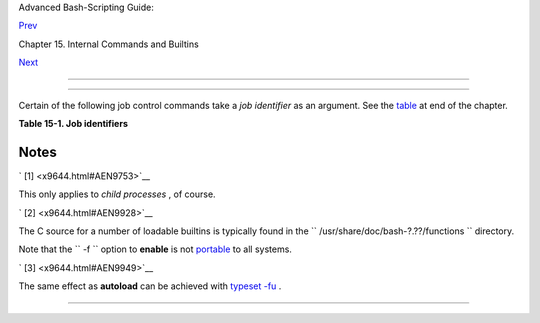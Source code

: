 .. raw:: html

   <div class="NAVHEADER">

.. raw:: html

   <table border="0" cellpadding="0" cellspacing="0" summary="Header navigation table" width="100%">

.. raw:: html

   <tr>

.. raw:: html

   <th align="center" colspan="3">

Advanced Bash-Scripting Guide:

.. raw:: html

   </th>

.. raw:: html

   </tr>

.. raw:: html

   <tr>

.. raw:: html

   <td align="left" valign="bottom" width="10%">

`Prev <internal.html>`__

.. raw:: html

   </td>

.. raw:: html

   <td align="center" valign="bottom" width="80%">

Chapter 15. Internal Commands and Builtins

.. raw:: html

   </td>

.. raw:: html

   <td align="right" valign="bottom" width="10%">

`Next <external.html>`__

.. raw:: html

   </td>

.. raw:: html

   </tr>

.. raw:: html

   </table>

--------------

.. raw:: html

   </div>

.. raw:: html

   <div class="SECT1">

  15.1. Job Control Commands
===========================

Certain of the following job control commands take a *job identifier* as
an argument. See the `table <x9644.html#JOBIDTABLE>`__ at end of the
chapter.

.. raw:: html

   <div class="VARIABLELIST">

 **jobs**
    Lists the jobs running in the background, giving the *job number* .
    Not as useful as `ps <system.html#PPSSREF>`__ .

    .. raw:: html

       <div class="NOTE">

    +--------------+--------------+--------------+--------------+--------------+--------------+
    | |Note|       |
    | It is all    |
    | too easy to  |
    | confuse      |
    | *jobs* and   |
    | *processes*  |
    | . Certain    |
    | `builtins <i |
    | nternal.html |
    | #BUILTINREF> |
    | `__          |
    | , such as    |
    | **kill** ,   |
    | **disown** , |
    | and **wait** |
    | accept       |
    | either a job |
    | number or a  |
    | process      |
    | number as an |
    | argument.    |
    | The          |
    | `fg <x9644.h |
    | tml#FGREF>`_ |
    | _            |
    | ,            |
    | `bg <x9644.h |
    | tml#BGREF>`_ |
    | _            |
    | and **jobs** |
    | commands     |
    | accept only  |
    | a job        |
    | number.      |
    |              |
    | +----------- |
    | ------------ |
    | ---+-------- |
    | ------------ |
    | ------+----- |
    | ------------ |
    | ---------+   |
    | | .. code::  |
    | SCREEN       |
    |    |         |
    | |            |
    |              |
    |    |         |
    | |     bash$  |
    | sleep 100 &  |
    |    |         |
    | |     [1] 13 |
    | 84           |
    |    |         |
    | |            |
    |              |
    |    |         |
    | |     bash $ |
    |  jobs        |
    |    |         |
    | |     [1]+   |
    | Running      |
    |    |         |
    | |            |
    | sleep 100 &  |
    |    |         |
    |              |
    |              |
    |              |
    | +----------- |
    | ------------ |
    | ---+-------- |
    | ------------ |
    | ------+----- |
    | ------------ |
    | ---------+   |
    |              |
    |  "1" is the  |
    | job number   |
    | (jobs are    |
    | maintained   |
    | by the       |
    | current      |
    | shell).      |
    | "1384" is    |
    | the          |
    | `PID <intern |
    | alvariables. |
    | html#PPIDREF |
    | >`__         |
    | or *process  |
    | ID number*   |
    | (processes   |
    | are          |
    | maintained   |
    | by the       |
    | system). To  |
    | kill this    |
    | job/process, |
    | either a     |
    | **kill %1**  |
    | or a **kill  |
    | 1384**       |
    | works.       |
    |              |
    | *Thanks,     |
    | S.C.*        |
    +--------------+--------------+--------------+--------------+--------------+--------------+

    .. raw:: html

       </div>

 **disown**
    Remove job(s) from the shell's table of active jobs.

 **fg** , **bg**
    The **fg** command switches a job running in the background into the
    foreground. The **bg** command restarts a suspended job, and runs it
    in the background. If no job number is specified, then the **fg** or
    **bg** command acts upon the currently running job.

 **wait**
    Suspend script execution until all jobs running in background have
    terminated, or until the job number or process ID specified as an
    option terminates. Returns the `exit
    status <exit-status.html#EXITSTATUSREF>`__ of waited-for command.

    You may use the **wait** command to prevent a script from exiting
    before a background job finishes executing (this would create a
    dreaded `orphan process <x9644.html#ZOMBIEREF>`__ ).

    .. raw:: html

       <div class="EXAMPLE">

    **Example 15-26. Waiting for a process to finish before proceeding**

    +--------------------------+--------------------------+--------------------------+
    | .. code:: PROGRAMLISTING |
    |                          |
    |     #!/bin/bash          |
    |                          |
    |     ROOT_UID=0   # Only  |
    | users with $UID 0 have r |
    | oot privileges.          |
    |     E_NOTROOT=65         |
    |     E_NOPARAMS=66        |
    |                          |
    |     if [ "$UID" -ne "$RO |
    | OT_UID" ]                |
    |     then                 |
    |       echo "Must be root |
    |  to run this script."    |
    |       # "Run along kid,  |
    | it's past your bedtime." |
    |       exit $E_NOTROOT    |
    |     fi                   |
    |                          |
    |     if [ -z "$1" ]       |
    |     then                 |
    |       echo "Usage: `base |
    | name $0` find-string"    |
    |       exit $E_NOPARAMS   |
    |     fi                   |
    |                          |
    |                          |
    |     echo "Updating 'loca |
    | te' database..."         |
    |     echo "This may take  |
    | a while."                |
    |     updatedb /usr &      |
    | # Must be run as root.   |
    |                          |
    |     wait                 |
    |     # Don't run the rest |
    |  of the script until 'up |
    | datedb' finished.        |
    |     # You want the the d |
    | atabase updated before l |
    | ooking up the file name. |
    |                          |
    |     locate $1            |
    |                          |
    |     #  Without the 'wait |
    | ' command, in the worse  |
    | case scenario,           |
    |     #+ the script would  |
    | exit while 'updatedb' wa |
    | s still running,         |
    |     #+ leaving it as an  |
    | orphan process.          |
    |                          |
    |     exit 0               |
                              
    +--------------------------+--------------------------+--------------------------+

    .. raw:: html

       </div>

    Optionally, **wait** can take a *job identifier* as an argument, for
    example, ``                   wait%1                 `` or
    ``                   wait                 $PPID                 `` .
    ` [1]  <x9644.html#FTN.AEN9753>`__ See the `job id
    table <x9644.html#JOBIDTABLE>`__ .

    .. raw:: html

       <div class="TIP">

    +---------+---------+---------+---------+---------+---------+---------+---------+---------+---------+
    | |Tip|   |
    | Within  |
    | a       |
    | script, |
    | running |
    | a       |
    | command |
    | in the  |
    | backgro |
    | und     |
    | with an |
    | ampersa |
    | nd      |
    | (&) may |
    | cause   |
    | the     |
    | script  |
    | to hang |
    | until   |
    | **ENTER |
    | **      |
    | is hit. |
    | This    |
    | seems   |
    | to      |
    | occur   |
    | with    |
    | command |
    | s       |
    | that    |
    | write   |
    | to      |
    | ``      |
    |         |
    |  stdout |
    |         |
    |      `` |
    | . It    |
    | can be  |
    | a major |
    | annoyan |
    | ce.     |
    |         |
    | +------ |
    | ------- |
    | ------- |
    | ------+ |
    | ------- |
    | ------- |
    | ------- |
    | -----+- |
    | ------- |
    | ------- |
    | ------- |
    | ----+   |
    | | .. co |
    | de:: PR |
    | OGRAMLI |
    | STING | |
    | |       |
    |         |
    |         |
    |       | |
    | |     # |
    | !/bin/b |
    | ash     |
    |       | |
    | |     # |
    |  test.s |
    | h       |
    |       | |
    | |       |
    |         |
    |         |
    |       | |
    | |     l |
    | s -l &  |
    |         |
    |       | |
    | |     e |
    | cho "Do |
    | ne."    |
    |       | |
    |         |
    |         |
    |         |
    |         |
    | +------ |
    | ------- |
    | ------- |
    | ------+ |
    | ------- |
    | ------- |
    | ------- |
    | -----+- |
    | ------- |
    | ------- |
    | ------- |
    | ----+   |
    |         |
    | +------ |
    | ------- |
    | ------- |
    | ------+ |
    | ------- |
    | ------- |
    | ------- |
    | -----+- |
    | ------- |
    | ------- |
    | ------- |
    | ----+   |
    | | .. co |
    | de:: SC |
    | REEN    |
    |       | |
    | |       |
    |         |
    |         |
    |       | |
    | |     b |
    | ash$ ./ |
    | test.sh |
    |       | |
    | |     D |
    | one.    |
    |         |
    |       | |
    | |       |
    | [bozo@l |
    | ocalhos |
    | t tes | |
    | | t-scr |
    | ipts]$  |
    | total 1 |
    |       | |
    | |       |
    | -rwxr-x |
    | r-x     |
    | 1 boz | |
    | | o     |
    |  bozo   |
    |         |
    |   34  | |
    | | Oct 1 |
    | 1 15:09 |
    |  test.s |
    | h     | |
    | |       |
    | _       |
    |         |
    |       | |
    | |       |
    |         |
    |         |
    |       | |
    |         |
    |         |
    |         |
    |         |
    | +------ |
    | ------- |
    | ------- |
    | ------+ |
    | ------- |
    | ------- |
    | ------- |
    | -----+- |
    | ------- |
    | ------- |
    | ------- |
    | ----+   |
    |         |
    |     | A |
    | s Walte |
    | r Brame |
    | ld IV e |
    | xplains |
    |  it:    |
    |     |   |
    |     As  |
    | far as  |
    | I can t |
    | ell, su |
    | ch scri |
    | pts don |
    | 't actu |
    | ally ha |
    | ng. It  |
    | just    |
    |     |   |
    |     see |
    | ms that |
    |  they d |
    | o becau |
    | se the  |
    | backgro |
    | und com |
    | mand wr |
    | ites te |
    | xt to   |
    |     |   |
    |     the |
    |  consol |
    | e after |
    |  the pr |
    | ompt. T |
    | he user |
    |  gets t |
    | he impr |
    | ession  |
    | that    |
    |     |   |
    |     the |
    |  prompt |
    |  was ne |
    | ver dis |
    | played. |
    |  Here's |
    |  the se |
    | quence  |
    | of even |
    | ts:     |
    |     |   |
    |     1.  |
    | Script  |
    | launche |
    | s backg |
    | round c |
    | ommand. |
    |     |   |
    |     2.  |
    | Script  |
    | exits.  |
    |     |   |
    |     3.  |
    | Shell d |
    | isplays |
    |  the pr |
    | ompt.   |
    |     |   |
    |     4.  |
    | Backgro |
    | und com |
    | mand co |
    | ntinues |
    |  runnin |
    | g and w |
    | riting  |
    | text to |
    |  the    |
    |     |   |
    |     con |
    | sole.   |
    |     |   |
    |     5.  |
    | Backgro |
    | und com |
    | mand fi |
    | nishes. |
    |     |   |
    |     6.  |
    | User do |
    | esn't s |
    | ee a pr |
    | ompt at |
    |  the bo |
    | ttom of |
    |  the ou |
    | tput, t |
    | hinks s |
    | cript   |
    |     |   |
    |     is  |
    | hanging |
    | .       |
    |         |
    | Placing |
    | a       |
    | **wait* |
    | *       |
    | after   |
    | the     |
    | backgro |
    | und     |
    | command |
    | seems   |
    | to      |
    | remedy  |
    | this.   |
    |         |
    | +------ |
    | ------- |
    | ------- |
    | ------+ |
    | ------- |
    | ------- |
    | ------- |
    | -----+- |
    | ------- |
    | ------- |
    | ------- |
    | ----+   |
    | | .. co |
    | de:: PR |
    | OGRAMLI |
    | STING | |
    | |       |
    |         |
    |         |
    |       | |
    | |     # |
    | !/bin/b |
    | ash     |
    |       | |
    | |     # |
    |  test.s |
    | h       |
    |       | |
    | |       |
    |         |
    |         |
    |       | |
    | |     l |
    | s -l &  |
    |         |
    |       | |
    | |     e |
    | cho "Do |
    | ne."    |
    |       | |
    | |     w |
    | ait     |
    |         |
    |       | |
    |         |
    |         |
    |         |
    |         |
    | +------ |
    | ------- |
    | ------- |
    | ------+ |
    | ------- |
    | ------- |
    | ------- |
    | -----+- |
    | ------- |
    | ------- |
    | ------- |
    | ----+   |
    |         |
    | +------ |
    | ------- |
    | ------- |
    | ------+ |
    | ------- |
    | ------- |
    | ------- |
    | -----+- |
    | ------- |
    | ------- |
    | ------- |
    | ----+   |
    | | .. co |
    | de:: SC |
    | REEN    |
    |       | |
    | |       |
    |         |
    |         |
    |       | |
    | |     b |
    | ash$ ./ |
    | test.sh |
    |       | |
    | |     D |
    | one.    |
    |         |
    |       | |
    | |       |
    | [bozo@l |
    | ocalhos |
    | t tes | |
    | | t-scr |
    | ipts]$  |
    | total 1 |
    |       | |
    | |       |
    | -rwxr-x |
    | r-x     |
    | 1 boz | |
    | | o     |
    |  bozo   |
    |         |
    |   34  | |
    | | Oct 1 |
    | 1 15:09 |
    |  test.s |
    | h     | |
    | |       |
    |         |
    |         |
    |       | |
    |         |
    |         |
    |         |
    |         |
    | +------ |
    | ------- |
    | ------- |
    | ------+ |
    | ------- |
    | ------- |
    | ------- |
    | -----+- |
    | ------- |
    | ------- |
    | ------- |
    | ----+   |
    |         |
    | `Redire |
    | cting < |
    | io-redi |
    | rection |
    | .html#I |
    | OREDIRR |
    | EF>`__  |
    | the     |
    | output  |
    | of the  |
    | command |
    | to a    |
    | file or |
    | even to |
    | ``      |
    |         |
    | /dev/nu |
    | ll      |
    |       ` |
    | `       |
    | also    |
    | takes   |
    | care of |
    | this    |
    | problem |
    | .       |
    +---------+---------+---------+---------+---------+---------+---------+---------+---------+---------+

    .. raw:: html

       </div>

 **suspend**
    This has a similar effect to **Control** - **Z** , but it suspends
    the shell (the shell's parent process should resume it at an
    appropriate time).

 **logout**
    Exit a login shell, optionally specifying an `exit
    status <exit-status.html#EXITSTATUSREF>`__ .

 **times**
    Gives statistics on the system time elapsed when executing commands,
    in the following form:

    +--------------------------+--------------------------+--------------------------+
    | .. code:: SCREEN         |
    |                          |
    |     0m0.020s 0m0.020s    |
                              
    +--------------------------+--------------------------+--------------------------+

    This capability is of relatively limited value, since it is not
    common to profile and benchmark shell scripts.

 **kill**
    Forcibly terminate a process by sending it an appropriate
    *terminate* signal (see `Example 17-6 <system.html#KILLPROCESS>`__
    ).

    .. raw:: html

       <div class="EXAMPLE">

    **Example 15-27. A script that kills itself**

    +--------------------------+--------------------------+--------------------------+
    | .. code:: PROGRAMLISTING |
    |                          |
    |     #!/bin/bash          |
    |     # self-destruct.sh   |
    |                          |
    |     kill $$  # Script ki |
    | lls its own process here |
    | .                        |
    |              # Recall th |
    | at "$$" is the script's  |
    | PID.                     |
    |                          |
    |     echo "This line will |
    |  not echo."              |
    |     # Instead, the shell |
    |  sends a "Terminated" me |
    | ssage to stdout.         |
    |                          |
    |     exit 0   # Normal ex |
    | it? No!                  |
    |                          |
    |     #  After this script |
    |  terminates prematurely, |
    |     #+ what exit status  |
    | does it return?          |
    |     #                    |
    |     # sh self-destruct.s |
    | h                        |
    |     # echo $?            |
    |     # 143                |
    |     #                    |
    |     # 143 = 128 + 15     |
    |     #             TERM s |
    | ignal                    |
                              
    +--------------------------+--------------------------+--------------------------+

    .. raw:: html

       </div>

    .. raw:: html

       <div class="NOTE">

    +--------------------------------------+--------------------------------------+
    | |Note|                               |
    | ``                           kill -l |
    |                          ``          |
    | lists all the                        |
    | `signals <debugging.html#SIGNALD>`__ |
    | (as does the file                    |
    | ``             /usr/include/asm/sign |
    | al.h            ``                   |
    | ). A                                 |
    | ``                           kill -9 |
    |                          ``          |
    | is a *sure kill* , which will        |
    | usually terminate a process that     |
    | stubbornly refuses to die with a     |
    | plain **kill** . Sometimes, a        |
    | ``                           kill    |
    |       -15                         `` |
    | works. A *zombie* process, that is,  |
    | a child process that has terminated, |
    | but that the `parent                 |
    | process <internal.html#FORKREF>`__   |
    | has not (yet) killed, cannot be      |
    | killed by a logged-on user -- you    |
    | can't kill something that is already |
    | dead -- but **init** will generally  |
    | clean it up sooner or later.         |
    +--------------------------------------+--------------------------------------+

    .. raw:: html

       </div>

 **killall**
    The **killall** command kills a running process by *name* , rather
    than by `process ID <special-chars.html#PROCESSIDREF>`__ . If there
    are multiple instances of a particular command running, then doing a
    *killall* on that command will terminate them *all* .

    .. raw:: html

       <div class="NOTE">

    +--------------------------------------+--------------------------------------+
    | |Note|                               |
    | This refers to the **killall**       |
    | command in                           |
    | ``             /usr/bin            ` |
    | `                                    |
    | , *not* the `killall                 |
    | script <sysscripts.html#KILLALL2REF> |
    | `__                                  |
    | in                                   |
    | ``             /etc/rc.d/init.d      |
    |        ``                            |
    | .                                    |
    +--------------------------------------+--------------------------------------+

    .. raw:: html

       </div>

 **command**
    The **command** directive disables aliases and functions for the
    command immediately following it.

    +--------------------------+--------------------------+--------------------------+
    | .. code:: SCREEN         |
    |                          |
    |     bash$ command ls     |
    |                          |
                              
    +--------------------------+--------------------------+--------------------------+

    .. raw:: html

       <div class="NOTE">

    +--------------------------------------+--------------------------------------+
    | |Note|                               |
    | This is one of three shell           |
    | directives that effect script        |
    | command processing. The others are   |
    | `builtin <x9644.html#BLTREF>`__ and  |
    | `enable <x9644.html#ENABLEREF>`__ .  |
    +--------------------------------------+--------------------------------------+

    .. raw:: html

       </div>

 **builtin**
    Invoking **builtin BUILTIN\_COMMAND** runs the command
    ``                   BUILTIN_COMMAND                 `` as a shell
    `builtin <internal.html#BUILTINREF>`__ , temporarily disabling both
    functions and external system commands with the same name.

 **enable**
    This either enables or disables a shell builtin command. As an
    example,
    ``                   enable -n           kill                 ``
    disables the shell builtin `kill <x9644.html#KILLREF>`__ , so that
    when Bash subsequently encounters *kill* , it invokes the external
    command ``         /bin/kill        `` .

     The ``         -a        `` option to *enable* lists all the shell
    builtins, indicating whether or not they are enabled. The
    ``         -f filename        `` option lets *enable* load a
    `builtin <internal.html#BUILTINREF>`__ as a shared library (DLL)
    module from a properly compiled object file. ` [2]
     <x9644.html#FTN.AEN9928>`__ .

 **autoload**
    This is a port to Bash of the *ksh* autoloader. With **autoload** in
    place, a function with an *autoload* declaration will load from an
    external file at its first invocation. ` [3]
     <x9644.html#FTN.AEN9949>`__ This saves system resources.

    Note that *autoload* is not a part of the core Bash installation. It
    needs to be loaded in with
    ``                   enable -f                 `` (see above).

.. raw:: html

   </div>

.. raw:: html

   <div class="TABLE">

**Table 15-1. Job identifiers**

+--------------------------------------+--------------------------------------+
| Notation                             |
| Meaning                              |
+======================================+======================================+
| ``          %N         ``            | ``          %S         ``            |
| Job number [N]                       | Invocation (command-line) of job     |
|                                      | begins with string *S*               |
+--------------------------------------+--------------------------------------+

.. raw:: html

   </div>

.. raw:: html

   </div>

Notes
~~~~~

.. raw:: html

   <table border="0" class="FOOTNOTES" width="100%">

.. raw:: html

   <tr>

.. raw:: html

   <td align="LEFT" valign="TOP" width="5%">

` [1]  <x9644.html#AEN9753>`__

.. raw:: html

   </td>

.. raw:: html

   <td align="LEFT" valign="TOP" width="95%">

This only applies to *child processes* , of course.

.. raw:: html

   </td>

.. raw:: html

   </tr>

.. raw:: html

   <tr>

.. raw:: html

   <td align="LEFT" valign="TOP" width="5%">

` [2]  <x9644.html#AEN9928>`__

.. raw:: html

   </td>

.. raw:: html

   <td align="LEFT" valign="TOP" width="95%">

The C source for a number of loadable builtins is typically found in the
``        /usr/share/doc/bash-?.??/functions       `` directory.

Note that the ``        -f       `` option to **enable** is not
`portable <portabilityissues.html>`__ to all systems.

.. raw:: html

   </td>

.. raw:: html

   </tr>

.. raw:: html

   <tr>

.. raw:: html

   <td align="LEFT" valign="TOP" width="5%">

` [3]  <x9644.html#AEN9949>`__

.. raw:: html

   </td>

.. raw:: html

   <td align="LEFT" valign="TOP" width="95%">

The same effect as **autoload** can be achieved with `typeset
-fu <declareref.html>`__ .

.. raw:: html

   </td>

.. raw:: html

   </tr>

.. raw:: html

   </table>

.. raw:: html

   <div class="NAVFOOTER">

--------------

+--------------------------+--------------------------+--------------------------+
| `Prev <internal.html>`__ | Internal Commands and    |
| `Home <index.html>`__    | Builtins                 |
| `Next <external.html>`__ | `Up <internal.html>`__   |
|                          | External Filters,        |
|                          | Programs and Commands    |
+--------------------------+--------------------------+--------------------------+

.. raw:: html

   </div>

.. |Note| image:: ../images/note.gif
.. |Tip| image:: ../images/tip.gif
